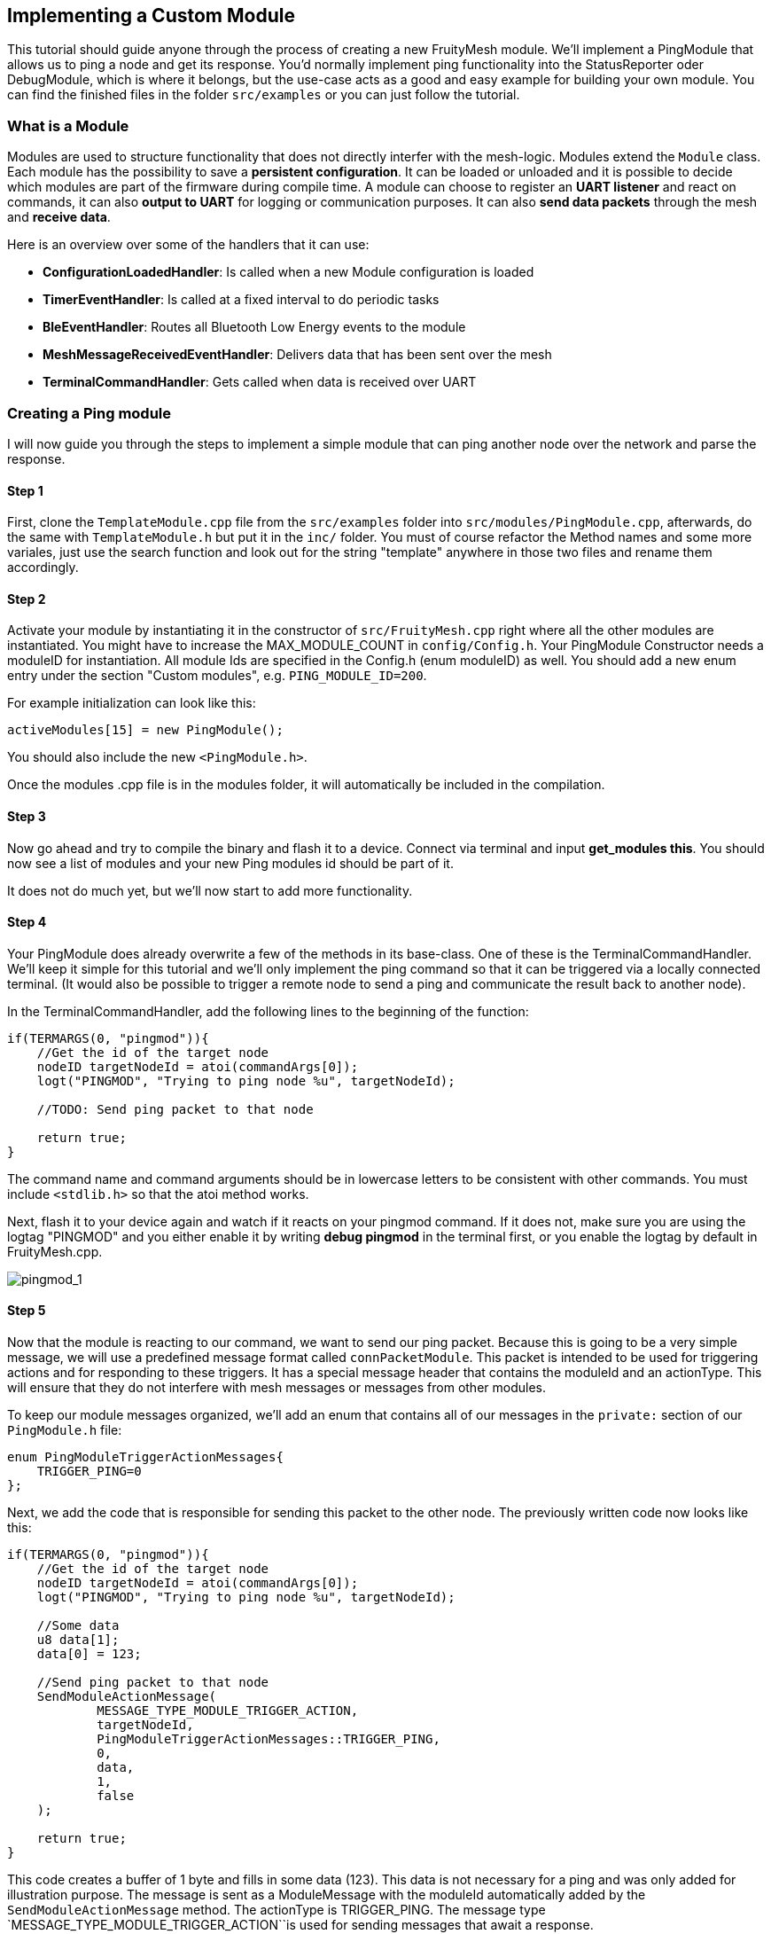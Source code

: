 ifndef::imagesdir[:imagesdir: ../assets/images]

== Implementing a Custom Module

This tutorial should guide anyone through the process of creating a new
FruityMesh module. We'll implement a PingModule that allows us to ping a
node and get its response. You'd normally implement ping functionality
into the StatusReporter oder DebugModule, which is where it belongs, but
the use-case acts as a good and easy example for building your own
module. You can find the finished files in the folder `src/examples` or
you can just follow the tutorial.

=== What is a Module

Modules are used to structure functionality that does not directly
interfer with the mesh-logic. Modules extend the `Module` class. Each
module has the possibility to save a *persistent configuration*. It can
be loaded or unloaded and it is possible to decide which modules are
part of the firmware during compile time. A module can choose to
register an *UART listener* and react on commands, it can also *output
to UART* for logging or communication purposes. It can also *send data
packets* through the mesh and *receive data*.

Here is an overview over some of the handlers that it can use:

* *ConfigurationLoadedHandler*: Is called when a new Module
configuration is loaded
* *TimerEventHandler*: Is called at a fixed interval to do periodic
tasks
* *BleEventHandler*: Routes all Bluetooth Low Energy events to the
module
* *MeshMessageReceivedEventHandler*: Delivers data that has been sent
over the mesh
* *TerminalCommandHandler*: Gets called when data is received over UART

=== Creating a Ping module

I will now guide you through the steps to implement a simple module that
can ping another node over the network and parse the response.

==== Step 1

First, clone the `TemplateModule.cpp` file from the `src/examples`
folder into `src/modules/PingModule.cpp`, afterwards, do the same with
`TemplateModule.h` but put it in the `inc/` folder. You must of course
refactor the Method names and some more variales, just use the search
function and look out for the string "template" anywhere in those two
files and rename them accordingly.

==== Step 2

Activate your module by instantiating it in the constructor of
`src/FruityMesh.cpp` right where all the other modules are instantiated.
You might have to increase the MAX_MODULE_COUNT in `config/Config.h`.
Your PingModule Constructor needs a moduleID for instantiation. All
module Ids are specified in the Config.h (enum moduleID) as well. You
should add a new enum entry under the section "Custom modules", e.g.
`PING_MODULE_ID=200`.

For example initialization can look like this:

[source,C++]
----
activeModules[15] = new PingModule();
----

You should also include the new `<PingModule.h>`.

Once the modules .cpp file is in the modules folder, it will
automatically be included in the compilation.

==== Step 3

Now go ahead and try to compile the binary and flash it to a device.
Connect via terminal and input *get_modules this*. You should now see a
list of modules and your new Ping modules id should be part of it.

It does not do much yet, but we'll now start to add more functionality.

==== Step 4

Your PingModule does already overwrite a few of the methods in its
base-class. One of these is the TerminalCommandHandler. We'll keep it
simple for this tutorial and we'll only implement the ping command so
that it can be triggered via a locally connected terminal. (It would
also be possible to trigger a remote node to send a ping and communicate
the result back to another node).

In the TerminalCommandHandler, add the following lines to the beginning
of the function:

[source,C++]
----
if(TERMARGS(0, "pingmod")){
    //Get the id of the target node
    nodeID targetNodeId = atoi(commandArgs[0]);
    logt("PINGMOD", "Trying to ping node %u", targetNodeId);

    //TODO: Send ping packet to that node

    return true;
}
----

The command name and command arguments should be in lowercase letters to
be consistent with other commands. You must include `<stdlib.h>` so that
the atoi method works.

Next, flash it to your device again and watch if it reacts on your
pingmod command. If it does not, make sure you are using the logtag
"PINGMOD" and you either enable it by writing *debug pingmod* in the
terminal first, or you enable the logtag by default in FruityMesh.cpp.

image:img/tutorial-pingmod.png[pingmod_1]

==== Step 5

Now that the module is reacting to our command, we want to send our ping
packet. Because this is going to be a very simple message, we will use a
predefined message format called `connPacketModule`. This packet is
intended to be used for triggering actions and for responding to these
triggers. It has a special message header that contains the moduleId and
an actionType. This will ensure that they do not interfere with mesh
messages or messages from other modules.

To keep our module messages organized, we'll add an enum that contains
all of our messages in the `private:` section of our `PingModule.h`
file:

[source,C++]
----
enum PingModuleTriggerActionMessages{
    TRIGGER_PING=0
};
----

Next, we add the code that is responsible for sending this packet to the
other node. The previously written code now looks like this:

[source,C++]
----
if(TERMARGS(0, "pingmod")){
    //Get the id of the target node
    nodeID targetNodeId = atoi(commandArgs[0]);
    logt("PINGMOD", "Trying to ping node %u", targetNodeId);

    //Some data
    u8 data[1];
    data[0] = 123;

    //Send ping packet to that node
    SendModuleActionMessage(
            MESSAGE_TYPE_MODULE_TRIGGER_ACTION,
            targetNodeId,
            PingModuleTriggerActionMessages::TRIGGER_PING,
            0,
            data,
            1,
            false
    );

    return true;
}
----

This code creates a buffer of 1 byte and fills in some data (123). This
data is not necessary for a ping and was only added for illustration
purpose. The message is sent as a ModuleMessage with the moduleId
automatically added by the `SendModuleActionMessage` method. The
actionType is TRIGGER_PING. The message type
`MESSAGE_TYPE_MODULE_TRIGGER_ACTION``is used for sending messages that
await a response.

The ConnectionManager (cm) will handle the transmission of this packet,
it will copy the packet to its buffer and queue the packet transmission.
It is important to pass the size of payload (1). The last parameter is
used to specify that this packet should be transmitted by using
BLE-unacknowledged packet transmission (WRITE_CMD).

==== Step 6

Next, we want to see if the packet arrived at its destination, we'll
need to implement the MeshMessageReceivedEventHandler in our PingModule
which looks like this:

[source,C++]
----
void PingModule::MeshMessageReceivedHandler(BaseConnection* connection, BaseConnectionSendData* sendData, connPacketHeader* packetHeader)
{
    //Must call superclass for handling
    Module::MeshMessageReceivedHandler(connection, sendData, packetHeader);

    //Filter trigger_action messages
    if(packetHeader->messageType == MESSAGE_TYPE_MODULE_TRIGGER_ACTION){
        connPacketModule* packet = (connPacketModule*)packetHeader;

        //Check if our module is meant and we should trigger an action
        if(packet->moduleId == moduleId){
            //It's a ping message
            if(packet->actionType == PingModuleTriggerActionMessages::TRIGGER_PING){

                //Inform the user
                logt("PINGMOD", "Ping request received with data: %d", packet->data[0]);

                //TODO: Send ping response
            }
        }
    }
}
----

In the `PingModule.h`, you must now also add the definition for this
handler or uncomment it.

We can now perform a simple test by flashing this new firmware on our
development board again. There is a simple trick that allows us to test
the functionality with a single node by pinging the node itself:

image:img/tutorial-pingmod2.png[pingmod_2]

The ConnectionManager will parse the packet and will route it back to
the MeshMessageReceived without broadcasting it because the nodeId is
the same as its own. As you can see, the packet triggered the
appropriate action in the node.

==== Step 7

With this working, you should now perform a test with two different
nodes. Flash both of them, connect with two terminals and watch how the
packet is delivered:

image:img/tutorial-pingmod3.png[pingmod_3]

==== Step 8

Now, a proper ping message should, well, .... pong. That's why we need a
return packet. Go to `PingModule.h` and add another enum that contains
action responses:

[source,C++]
----
enum PingModuleActionResponseMessages{
    PING_RESPONSE=0
};
----

Then, go back to your .cpp file and insert this updated code:

[source,C++]
----
void PingModule::MeshMessageReceivedHandler(BaseConnection* connection, BaseConnectionSendData* sendData, connPacketHeader* packetHeader)
{
    //Must call superclass for handling
    Module::MeshMessageReceivedHandler(connection, sendData, packetHeader);

    //Filter trigger_action messages
    if(packetHeader->messageType == MESSAGE_TYPE_MODULE_TRIGGER_ACTION){
        connPacketModule* packet = (connPacketModule*)packetHeader;

        //Check if our module is meant and we should trigger an action
        if(packet->moduleId == moduleId){
            //It's a ping message
            if(packet->actionType == PingModuleTriggerActionMessages::TRIGGER_PING){

                //Inform the user
                logt("PINGMOD", "Ping request received with data: %d", packet->data[0]);

                u8 data[2];
                data[0] = packet->data[0];
                data[1] = 111;

                //Send ping packet to that node
                SendModuleActionMessage(
                        MESSAGE_TYPE_MODULE_ACTION_RESPONSE,
                        packetHeader->sender,
                        PingModuleActionResponseMessages::PING_RESPONSE,
                        0,
                        data,
                        2,
                        false
                );
            }
        }
    }

    //Parse Module action_response messages
    if(packetHeader->messageType == MESSAGE_TYPE_MODULE_ACTION_RESPONSE){

        connPacketModule* packet = (connPacketModule*)packetHeader;

        //Check if our module is meant and we should trigger an action
        if(packet->moduleId == moduleId)
        {
            //Somebody reported its connections back
            if(packet->actionType == PingModuleActionResponseMessages::PING_RESPONSE){
                logt("PINGMOD", "Ping came back from %u with data %d, %d", packet->header.sender, packet->data[0], packet->data[1]);
            }
        }
    }
}
----

This code sends a response to the ping request, includes the data that
came with the initial request and adds some more data. Also, it adds
another condition that checks for the reply to the ping request and
prints it out on the terminal.

==== Step 9

That's it, you should now be able to ping any node in the mesh network
and see its response. The intermediate nodes will automatically route
all traffic without having to know what kind of message it is.

image:img/tutorial-pingmod4.png[pingmod_4]

You would probably want to use a counter with the ping message to
generate a handle for a ping. Then, you'd be able to calculate the time
that it took for the packet to come back through the mesh. And as I've
said initially, you would not necessarily want to create new module for
pinging other nodes but you'd have that functionality in a core module.

I hope you've been successful by following this tutorial and I'll wait
for the modules you're going to implement on top of FruityMesh :-)
